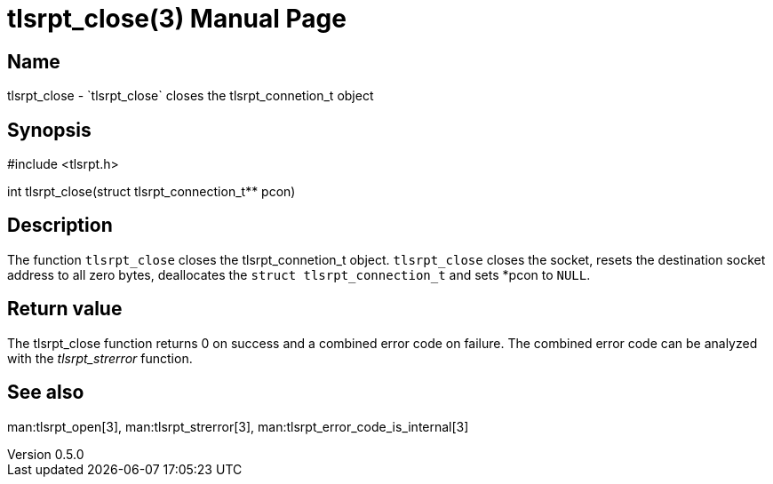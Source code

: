 = tlsrpt_close(3)
Boris Lohner
v0.5.0
:doctype: manpage
:manmanual: tlsrpt_close
:mansource: tlsrpt_close
:man-linkstyle: pass:[blue R < >]

== Name

tlsrpt_close - `tlsrpt_close` closes the tlsrpt_connetion_t object

== Synopsis

#include <tlsrpt.h>

int tlsrpt_close(struct tlsrpt_connection_t** pcon)

== Description

The function `tlsrpt_close` closes the tlsrpt_connetion_t object.
`tlsrpt_close` closes the socket, resets the destination socket address to all zero bytes, deallocates the `struct tlsrpt_connection_t` and sets *pcon to `NULL`.



== Return value

The tlsrpt_close function returns 0 on success and a combined error code on failure.
The combined error code can be analyzed with the _tlsrpt_strerror_ function.

== See also
man:tlsrpt_open[3], man:tlsrpt_strerror[3], man:tlsrpt_error_code_is_internal[3]






